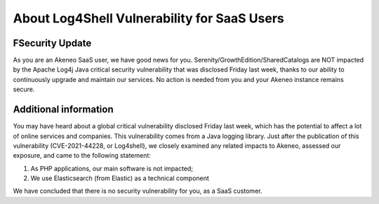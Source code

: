 About Log4Shell Vulnerability for SaaS Users
============================================

FSecurity Update
****************

As you are an Akeneo SaaS user, we have good news for you. Serenity/GrowthEdition/SharedCatalogs are NOT impacted by the Apache Log4j Java critical security vulnerability that was disclosed Friday last week, thanks to our ability to continuously upgrade and maintain our services. No action is needed from you and your Akeneo instance remains secure.

Additional information
**********************
You may have heard about a global critical vulnerability disclosed Friday last week, which has the potential to affect a lot of online services and companies. This vulnerability comes from a Java logging library.
Just after the publication of this vulnerability (CVE-2021-44228, or Log4shell), we closely examined any related impacts to Akeneo, assessed our exposure, and came to the following statement:

1. As PHP applications, our main software is not impacted;
2. We use Elasticsearch (from Elastic) as a technical component

We have concluded that there is no security vulnerability for you, as a SaaS customer.
